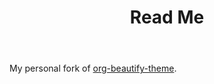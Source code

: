 #+TITLE: Read Me

My personal fork of [[https://github.com/jonnay/org-beautify-theme][org-beautify-theme]].